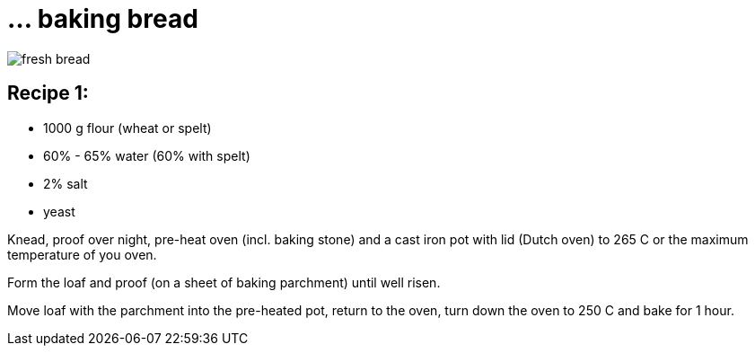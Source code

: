 = ... baking bread

:hp-tags: bread

image::https://goo.gl/photos/3VdDdQFrRb9b5xLv9[fresh bread]

== Recipe 1:

* 1000 g flour (wheat or spelt)
* 60% - 65% water (60% with spelt)
* 2% salt
* yeast

Knead, proof over night, pre-heat oven (incl. baking stone) and a cast iron pot with lid (Dutch oven) to 265 C or the maximum temperature of you oven.

Form the loaf and proof (on a sheet of baking parchment) until well risen.

Move loaf with the parchment into the pre-heated pot, return to the oven, turn down the oven to 250 C and bake for 1 hour.


